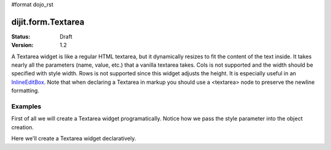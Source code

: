 #format dojo_rst

dijit.form.Textarea
===================

:Status: Draft
:Version: 1.2

A Textarea widget is like a regular HTML textarea, but it dynamically resizes to fit the content of the text inside. It takes nearly all the parameters (name, value, etc.) that a vanilla textarea takes. Cols is not supported and the width should be specified with style width. Rows is not supported since this widget adjusts the height. It is especially useful in an `InlineEditBox <dijit/form/InlineEditBox>`_. Note that when declaring a Textarea in markup you should use a <textarea> node to preserve the newline formatting.

Examples
--------

First of all we will create a Textarea widget programatically. Notice how we pass the style parameter into the object creation.

.. cv-compound::

  .. cv:: javascript

    <script type="text/javascript">
      dojo.require("dijit.form.Textarea");
      dojo.addOnLoad(function(){
        var textarea = new dijit.form.Textarea({
          id: "textarea",
          value: "Lorem ipsum dolor sit amet, consectetuer adipiscing elit, sed diam nonummy nibh euismod tincidunt ut laoreet dolore magna aliquam erat volutpat.",
          style: "width:200px;"
        },"textarea");
      });
    </script>

  .. cv:: html

    <textarea id="textarea" />

Here we'll create a Textarea widget declaratively.

.. cv-compound::

  .. cv:: javascript

    <script type="text/javascript">
      dojo.require("dijit.form.Textarea");
    </script>

  .. cv:: html

    <textarea id="textareaTwo" dojoType="dijit.form.Textarea" style="width:200px;">Lorem ipsum dolor sit amet, consectetuer adipiscing elit, sed diam nonummy nibh euismod tincidunt ut laoreet dolore magna aliquam erat volutpat.</textarea> 
